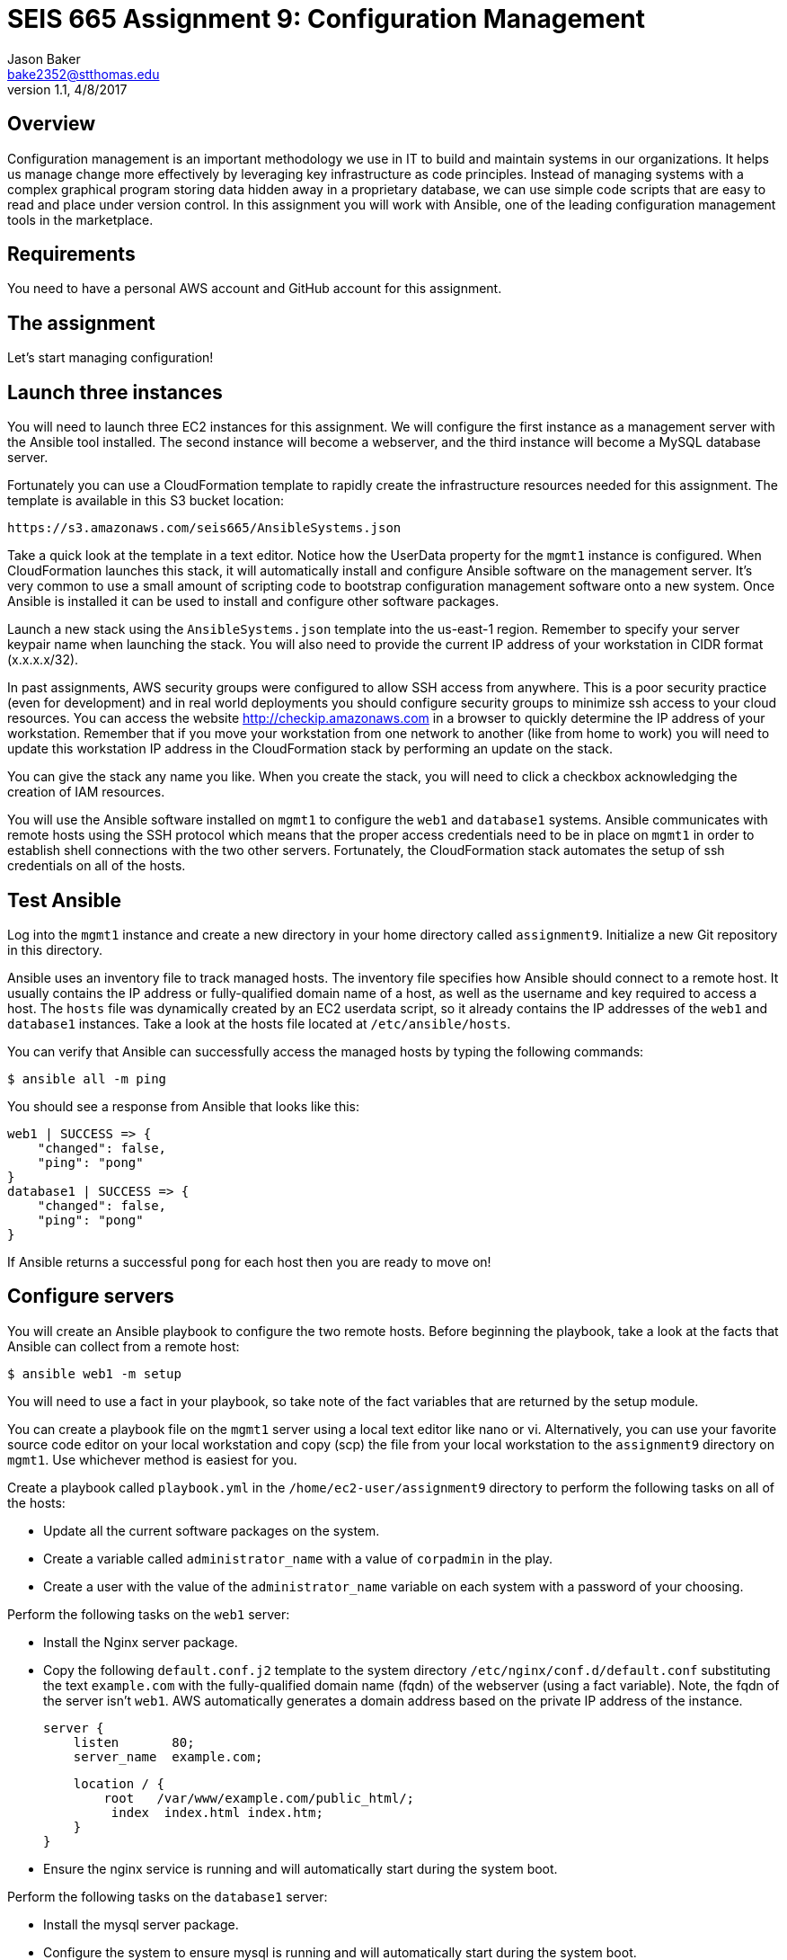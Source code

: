 :doctype: article
:blank: pass:[ +]

:sectnums!:

= SEIS 665 Assignment 9: Configuration Management
Jason Baker <bake2352@stthomas.edu>
1.1, 4/8/2017

== Overview

Configuration management is an important methodology we use in IT to build and
maintain systems in our organizations. It helps us manage change more effectively
by leveraging key infrastructure as code principles. Instead of managing systems
with a complex graphical program storing data hidden away in a proprietary database,
we can use simple code scripts that are easy to read and place under version control.
In this assignment you will work with Ansible, one of the leading configuration
management tools in the marketplace.

== Requirements

You need to have a personal AWS account and GitHub account for this assignment.

== The assignment

Let's start managing configuration!

== Launch three instances

You will need to launch three EC2 instances for this assignment. We will configure the
first instance as a management server with the Ansible tool installed. The second
instance will become a webserver, and the third instance will become a MySQL database server.

Fortunately you can use a CloudFormation template to rapidly create the infrastructure
resources needed for this assignment. The template is available in this S3 bucket location:

  https://s3.amazonaws.com/seis665/AnsibleSystems.json

Take a quick look at the template in a text editor. Notice how the UserData property for
the `mgmt1` instance is configured. When CloudFormation launches this stack, it will
automatically install and configure Ansible software on the management server. It's very
common to use a small amount of scripting code to bootstrap configuration management software
onto a new system. Once Ansible is installed it can be used to install and configure other
software packages.

Launch a new stack using the `AnsibleSystems.json` template into the us-east-1 region. Remember to specify your server keypair name when launching the stack. You will also need to provide the current IP address of your workstation in CIDR
format (x.x.x.x/32).

In past assignments, AWS security groups were configured to allow SSH access
from anywhere. This is a poor security practice (even for development) and in real world deployments you should configure
security groups to minimize ssh access to your cloud resources. You can access the website http://checkip.amazonaws.com in a browser to quickly determine the IP address of your workstation. Remember that if you move your workstation from one
network to another (like from home to work) you will need to update this workstation IP address in the CloudFormation stack
by performing an update on the stack.

You can give the stack any name you like. When you create the stack, you will need to click a checkbox acknowledging the creation of IAM resources.

You will use the Ansible software installed on `mgmt1` to configure the `web1` and
`database1` systems. Ansible communicates with remote hosts using the SSH protocol
which means that the proper access credentials need to be in place on `mgmt1` in
order to establish shell connections with the two other servers. Fortunately, the CloudFormation stack automates the setup of ssh credentials on all of the hosts.


== Test Ansible

Log into the `mgmt1` instance and create a new directory in your home directory called `assignment9`. Initialize a new Git repository in this directory.

Ansible uses an inventory file to track managed hosts. The inventory file specifies
how Ansible should connect to a remote host. It usually contains the IP address or
fully-qualified domain name of a host, as well as the username and key required to
access a host. The `hosts` file was dynamically created by an EC2 userdata script, so it already
contains the IP addresses of the `web1` and `database1` instances. Take a look at the hosts file located at `/etc/ansible/hosts`.

You can verify that Ansible can successfully access the managed hosts by typing the
following commands:

    $ ansible all -m ping

You should see a response from Ansible that looks like this:

  web1 | SUCCESS => {
      "changed": false,
      "ping": "pong"
  }
  database1 | SUCCESS => {
      "changed": false,
      "ping": "pong"
  }

If Ansible returns a successful `pong` for each host then you are ready to move on!

== Configure servers

You will create an Ansible playbook to configure the two remote hosts. Before beginning the playbook, take a look at the facts that Ansible can
collect from a remote host:

    $ ansible web1 -m setup

You will need to use a fact in your playbook, so take note of the fact variables that are returned by the setup module.

You can create a playbook file on the `mgmt1` server using a local text editor like nano or vi. Alternatively, you can use your favorite source code editor on your local workstation and copy (scp) the file from your local workstation to the `assignment9` directory on `mgmt1`. Use whichever method is easiest for you.

Create a playbook called `playbook.yml` in the `/home/ec2-user/assignment9` directory to perform the following tasks on all of the hosts:

    * Update all the current software packages on the system.
    * Create a variable called `administrator_name` with a value of `corpadmin` in the play.
    * Create a user with the value of the `administrator_name` variable on each system with a password of your choosing.

Perform the following tasks on the `web1` server:

    * Install the Nginx server package.
    * Copy the following `default.conf.j2` template to the system directory `/etc/nginx/conf.d/default.conf` substituting the text `example.com` with the fully-qualified domain name (fqdn) of the webserver (using a fact variable). Note, the fqdn of the server isn't `web1`. AWS automatically generates a domain address based on the private IP address of the instance.


    server {
        listen       80;
        server_name  example.com;

        location / {
            root   /var/www/example.com/public_html/;
             index  index.html index.htm;
        }
    }

    * Ensure the nginx service is running and will automatically start during the system boot.

Perform the following tasks on the `database1` server:

    * Install the mysql server package.
    * Configure the system to ensure mysql is running and will automatically start during the system boot.
    * Use a loop to create 5 directories called:
        ** /var/data/client1
        ** /var/data/client2
        ** /var/data/client3
        ** /var/data/client4
        ** /var/data/client5

[WARNING]
Your playbook should only contain one software update task and one task to create a user called `corpadmin`. The play should apply each one of these tasks to multiple systems.

The `ec2-user` user doesn't have the necessary permissions to install new services on the instance. Ansible will need to become a super-user on these systems in order to install new packages.

Execute the playbook to configure the two hosts. If you encounter any error messages, review the playbook script and correct any mistakes.

This set of configuration tasks doesn't setup a real web application since there is no application code deployed. You can manually verify that the nginx and mysql services are running on each instance by using the `service` command. For example:

  $ sudo service nginx status

You should confirm that all the configuration tasks have been applied to each of the servers before submitting your work.

=== Save your work

Create a new GitHub Classroom repository by clicking on this link: https://classroom.github.com/assignment-invitations/68c6b367013ed3711b1b1c9aa7bf8678

Commit your git repository (in the `assignment9` directory) to this repository.

=== Check your work

Here is what the contents of your git repository should look like before final submission:

====
&#x2523; default.conf.j2 +
&#x2517; playbook.yml +

====

=== Terminate application environment

The last step in the assignment is to delete all the AWS services you created.
Go to the CloudFormation dashboard, select your running stack, and choose the
delete option. Watch as CloudFormation deletes all the resources previously
created.

== Submitting your assignment
I will review your published work on GitHub after the homework due date.
